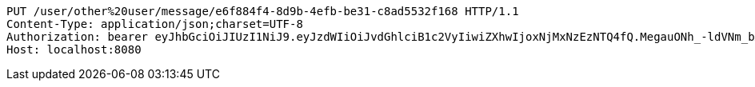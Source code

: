 [source,http,options="nowrap"]
----
PUT /user/other%20user/message/e6f884f4-8d9b-4efb-be31-c8ad5532f168 HTTP/1.1
Content-Type: application/json;charset=UTF-8
Authorization: bearer eyJhbGciOiJIUzI1NiJ9.eyJzdWIiOiJvdGhlciB1c2VyIiwiZXhwIjoxNjMxNzEzNTQ4fQ.MegauONh_-ldVNm_bXoHrGYRElG4XEk7QDyVrZ3X0cg
Host: localhost:8080

----